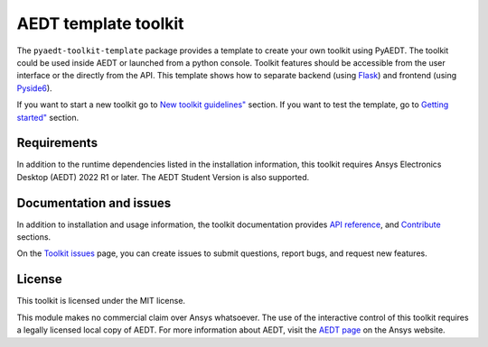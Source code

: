 AEDT template toolkit
=====================

|pyansys| |PythonVersion| |GH-CI| |MIT| |black|

.. |pyansys| image:: https://img.shields.io/badge/Py-Ansys-ffc107.svg?logo=data:image/png;base64,iVBORw0KGgoAAAANSUhEUgAAABAAAAAQCAIAAACQkWg2AAABDklEQVQ4jWNgoDfg5mD8vE7q/3bpVyskbW0sMRUwofHD7Dh5OBkZGBgW7/3W2tZpa2tLQEOyOzeEsfumlK2tbVpaGj4N6jIs1lpsDAwMJ278sveMY2BgCA0NFRISwqkhyQ1q/Nyd3zg4OBgYGNjZ2ePi4rB5loGBhZnhxTLJ/9ulv26Q4uVk1NXV/f///////69du4Zdg78lx//t0v+3S88rFISInD59GqIH2esIJ8G9O2/XVwhjzpw5EAam1xkkBJn/bJX+v1365hxxuCAfH9+3b9/+////48cPuNehNsS7cDEzMTAwMMzb+Q2u4dOnT2vWrMHu9ZtzxP9vl/69RVpCkBlZ3N7enoDXBwEAAA+YYitOilMVAAAAAElFTkSuQmCC
   :target: https://docs.pyansys.com/
   :alt: PyAnsys

.. |PythonVersion| image:: https://img.shields.io/badge/python-3.7+-blue.svg
   :target: https://www.python.org/downloads/

.. |GH-CI| image:: https://github.com/ansys/pyaedt-toolkit-template/actions/workflows/ci_cd.yml/badge.svg
   :target: https://github.com/ansys/pyaedt-toolkit-template/actions/workflows/ci_cd.yml

.. |coverage| image:: https://codecov.io/gh/pyansys/pyaedt/branch/main/graph/badge.svg
   :target: https://codecov.io/gh/pyansys/pyaedt

.. |MIT| image:: https://img.shields.io/badge/License-MIT-yellow.svg
   :target: https://opensource.org/licenses/MIT

.. |black| image:: https://img.shields.io/badge/code%20style-black-000000.svg?style=flat
  :target: https://github.com/psf/black
  :alt: black

The ``pyaedt-toolkit-template`` package provides a template to create your own toolkit using PyAEDT.
The toolkit could be used inside AEDT or launched from a python console.
Toolkit features should be accessible from the user interface or the directly from the API.
This template shows how to separate backend
(using `Flask <https://flask.palletsprojects.com/en/2.3.x/>`_)
and frontend (using `Pyside6 <https://doc.qt.io/qtforpython-6/quickstart.html>`_).

If you want to start a new toolkit go to
`New toolkit guidelines" <https://aedt.toolkit.template.docs.pyansys.com/version/dev/Toolkit_template.html>`_ section.
If you want to test the template, go to
`Getting started" <https://aedt.toolkit.template.docs.pyansys.com/version/dev/Getting_started.html>`_ section.

Requirements
~~~~~~~~~~~~
In addition to the runtime dependencies listed in the installation information, this toolkit
requires Ansys Electronics Desktop (AEDT) 2022 R1 or later. The AEDT Student Version is also supported.

Documentation and issues
~~~~~~~~~~~~~~~~~~~~~~~~
In addition to installation and usage information, the toolkit
documentation provides
`API reference <https://aedt.toolkit.template.docs.pyansys.com/version/dev/Toolkit/index.html>`_,
and `Contribute
<https://aedt.toolkit.template.docs.pyansys.com/version/dev/Contributing.html>`_ sections.

On the `Toolkit issues <https://github.com/ansys/pyaedt-toolkit-template/issues>`_ page, you can
create issues to submit questions, report bugs, and request new features.

License
~~~~~~~
This toolkit is licensed under the MIT license.

This module makes no commercial claim over Ansys whatsoever.
The use of the interactive control of this toolkit requires a legally licensed
local copy of AEDT. For more information about AEDT,
visit the `AEDT page <https://www.ansys.com/products/electronics>`_
on the Ansys website.
